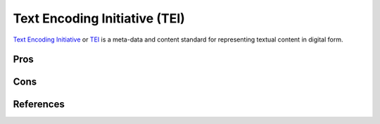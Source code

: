 ==============================
Text Encoding Initiative (TEI)
==============================

`Text Encoding Initiative`_ or `TEI`_ is a meta-data and content 
standard for representing textual content in digital form. 

Pros
----

Cons
----

References
----------

.. _`TEI`: http://www.tei-c.org/
.. _`Text Encoding Initiative`: http://www.tei-c.org/
